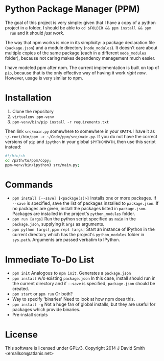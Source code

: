 * Python Package Manager (PPM)

  The goal of this project is very simple: given that I have a copy of a python
  project in a folder, I should be able to ~cd $FOLDER && ppm install && ppm
  run~ and it should /just work/.

  The way that npm works is nice in its simplicity: a package declaration file
  (~package.json~) and a module directory (~node_modules~). It doesn't care
  about multiple copies of the same package (each in a different ~node_modules~
  folder), because not caring makes dependency management much easier.

  I have modeled ppm after npm. The current implementation is built on top of
  ~pip~, because that is the only effective way of having it work /right
  now/. However, usage is very similar to npm.

* Installation

  1. Clone the repository
  2. ~virtualenv ppm-venv~
  3. ~ppm-venv/bin/pip install -r requirements.txt~

  Then link ~src/main.py~ somewhere to somewhere in your ~$PATH~. I have it as
  =~/.root/bin/ppm -> ~/Code/ppm/src/main.py=. If you do not have the correct
  versions of ~pip~ and ~ipython~ in your global ~$PYTHONPATH~, then use this
  script instead:

  #+begin_src sh
    #!/bin/sh
    cd /path/to/ppm/copy;
    ppm-venv/bin/ipython3 src/main.py;
  #+end_src

* Commands

  - ~ppm install [--save] [<package(s)>]~
    Installs one or more packages. If ~--save~ is specified, save the list of
    packages installed to ~package.json~. If no packages are given, install the
    packages listed in ~package.json~. Packages are installed in the project's
    ~python_modules~ folder.
  - ~ppm run [args]~
    Run the python script specified as ~main~ in the ~package.json~, supplying
    it ~args~ as arguments.
  - ~ppm python [args]~, ~ppm repl [args]~
    Start an instance of IPython in the current directory which has the
    project's ~python_modules~ folder in ~sys.path~. Arguments are passed
    verbatim to IPython.

* Immediate To-Do List

  - ~ppm init~
    Analogous to ~npm init~. Generates a ~package.json~
  - ~ppm install~ w/o existing ~package.json~
    In this case, install should run in the current directory and if ~--save~
    is specified, ~package.json~ should be created.
  - ~ppm start~ or ~ppm run~
    Or both?
  - Way to specify 'binaries'
    Need to look at how npm does this.
  - ~ppm install -g~
    Not a huge fan of global installs, but they are useful for packages which
    provide binaries.
  - Pre-install scripts

* License

  This software is licensed under GPLv3. Copyright 2014 J David Smith <emallson@atlanis.net>

